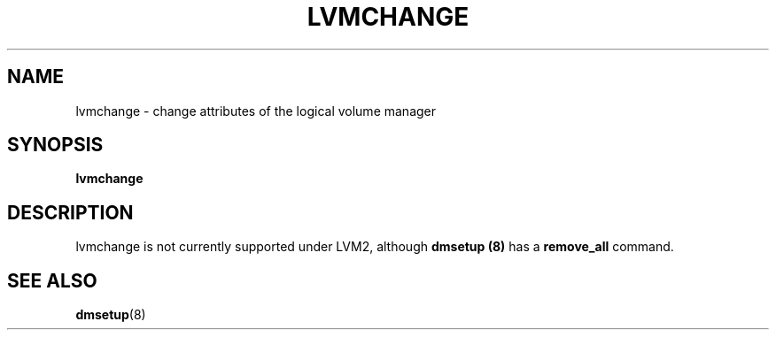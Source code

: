 .\"	$NetBSD: lvmchange.8,v 1.1.1.1.2.3 2008/12/13 14:39:37 haad Exp $
.\"
.TH LVMCHANGE 8 "LVM TOOLS 2.2.02.43-cvs (12-08-08)" "Sistina Software UK" \" -*- nroff -*-
.SH NAME
lvmchange \- change attributes of the logical volume manager
.SH SYNOPSIS
.B lvmchange
.SH DESCRIPTION
lvmchange is not currently supported under LVM2, although
\fBdmsetup (8)\fP has a \fBremove_all\fP command.
.SH SEE ALSO
.BR dmsetup (8)
